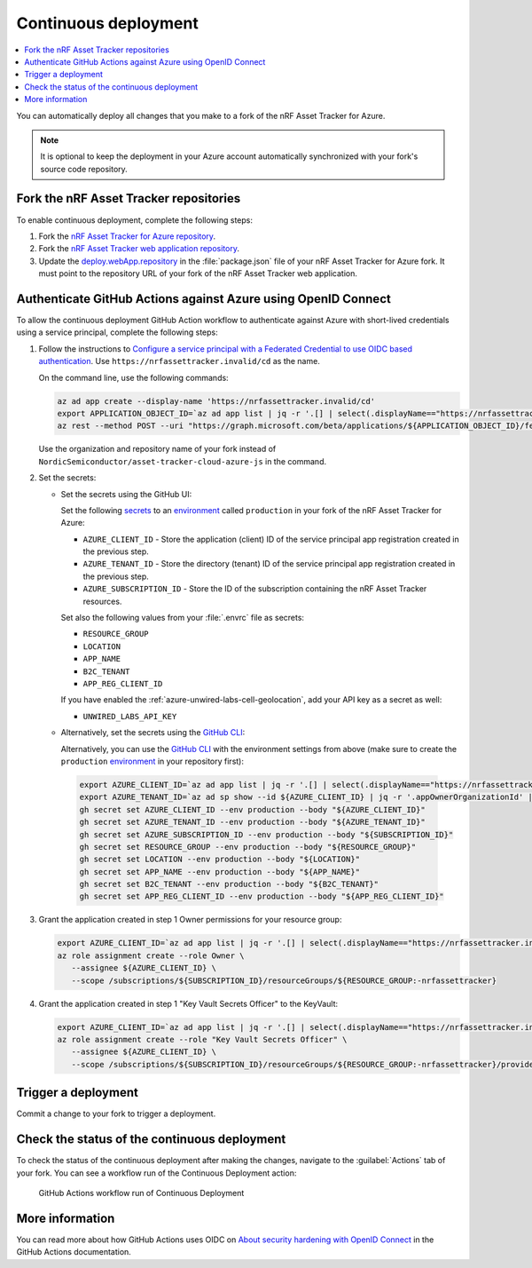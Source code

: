 .. _azure-continuous-deployment:

Continuous deployment
#####################

.. contents::
   :local:
   :depth: 2

You can automatically deploy all changes that you make to a fork of the nRF Asset Tracker for Azure.

.. note::

   It is optional to keep the deployment in your Azure account automatically synchronized with your fork's source code repository.

Fork the nRF Asset Tracker repositories
***************************************

To enable continuous deployment, complete the following steps:

1. Fork the `nRF Asset Tracker for Azure repository <https://github.com/NordicSemiconductor/asset-tracker-cloud-azure-js>`_.

#. Fork the `nRF Asset Tracker web application repository <https://github.com/NordicSemiconductor/asset-tracker-cloud-app-js>`_.

#. Update the `deploy.webApp.repository <https://github.com/NordicSemiconductor/asset-tracker-cloud-azure-js/blob/fd3777cde331286faf10e481bdf1a30327882008/package.json#L111>`_ in the :file:`package.json` file of your nRF Asset Tracker for Azure fork. It must point to the repository URL of your fork of the nRF Asset Tracker web application.

Authenticate GitHub Actions against Azure using OpenID Connect
**************************************************************

To allow the continuous deployment GitHub Action workflow to authenticate against Azure with short-lived credentials using a service principal, complete the following steps:

1. Follow the instructions to `Configure a service principal with a Federated Credential to use OIDC based authentication <https://github.com/Azure/login#configure-a-service-principal-with-a-federated-credential-to-use-oidc-based-authentication>`_.
   Use ``https://nrfassettracker.invalid/cd`` as the name.

   On the command line, use the following commands:

   .. code-block:: bash

      az ad app create --display-name 'https://nrfassettracker.invalid/cd'
      export APPLICATION_OBJECT_ID=`az ad app list | jq -r '.[] | select(.displayName=="https://nrfassettracker.invalid/cd") | .id' | tr -d '\n'`
      az rest --method POST --uri "https://graph.microsoft.com/beta/applications/${APPLICATION_OBJECT_ID}/federatedIdentityCredentials" --body '{"name":"GitHub Actions","issuer":"https://token.actions.githubusercontent.com","subject":"repo:NordicSemiconductor/asset-tracker-cloud-azure-js:environment:production","description":"Allow GitHub Actions to modify Azure resources","audiences":["api://AzureADTokenExchange"]}' 

   Use the organization and repository name of your fork instead of ``NordicSemiconductor/asset-tracker-cloud-azure-js`` in the command.

#. Set the secrets:

   - Set the secrets using the GitHub UI:

     Set the following `secrets <https://docs.github.com/en/rest/reference/actions#secrets>`_ to an `environment <https://docs.github.com/en/actions/reference/environments#creating-an-environment>`_ called ``production`` in your fork of the nRF Asset Tracker for Azure:

     * ``AZURE_CLIENT_ID`` - Store the application (client) ID of the service principal app registration created in the previous step.
     * ``AZURE_TENANT_ID`` - Store the directory (tenant) ID of the service principal app registration created in the previous step.
     * ``AZURE_SUBSCRIPTION_ID`` - Store the ID of the subscription containing the nRF Asset Tracker resources.

     Set also the following values from your :file:`.envrc` file as secrets:

     * ``RESOURCE_GROUP``
     * ``LOCATION``
     * ``APP_NAME``
     * ``B2C_TENANT``
     * ``APP_REG_CLIENT_ID``

     If you have enabled the :ref:`azure-unwired-labs-cell-geolocation`, add your API key as a secret as well:

     * ``UNWIRED_LABS_API_KEY``

   - Alternatively, set the secrets using the `GitHub CLI <https://cli.github.com/>`_:

     Alternatively, you can use the `GitHub CLI <https://cli.github.com/>`_  with the environment settings from above (make sure to create the ``production`` `environment <https://docs.github.com/en/actions/deployment/targeting-different-environments/using-environments-for-deployment>`_ in your repository first):

    .. code-block:: bash

       export AZURE_CLIENT_ID=`az ad app list | jq -r '.[] | select(.displayName=="https://nrfassettracker.invalid/cd") | .appId' | tr -d '\n'`
       export AZURE_TENANT_ID=`az ad sp show --id ${AZURE_CLIENT_ID} | jq -r '.appOwnerOrganizationId' | tr -d '\n'`
       gh secret set AZURE_CLIENT_ID --env production --body "${AZURE_CLIENT_ID}"
       gh secret set AZURE_TENANT_ID --env production --body "${AZURE_TENANT_ID}"
       gh secret set AZURE_SUBSCRIPTION_ID --env production --body "${SUBSCRIPTION_ID}"
       gh secret set RESOURCE_GROUP --env production --body "${RESOURCE_GROUP}"
       gh secret set LOCATION --env production --body "${LOCATION}"
       gh secret set APP_NAME --env production --body "${APP_NAME}"
       gh secret set B2C_TENANT --env production --body "${B2C_TENANT}"
       gh secret set APP_REG_CLIENT_ID --env production --body "${APP_REG_CLIENT_ID}"

#. Grant the application created in step 1 Owner permissions for your resource group:

   .. code-block:: bash

      export AZURE_CLIENT_ID=`az ad app list | jq -r '.[] | select(.displayName=="https://nrfassettracker.invalid/cd") | .appId' | tr -d '\n'`
      az role assignment create --role Owner \
         --assignee ${AZURE_CLIENT_ID} \
         --scope /subscriptions/${SUBSCRIPTION_ID}/resourceGroups/${RESOURCE_GROUP:-nrfassettracker}

#. Grant the application created in step 1 "Key Vault Secrets Officer" to the KeyVault:

   .. code-block:: bash

      export AZURE_CLIENT_ID=`az ad app list | jq -r '.[] | select(.displayName=="https://nrfassettracker.invalid/cd") | .appId' | tr -d '\n'`
      az role assignment create --role "Key Vault Secrets Officer" \
         --assignee ${AZURE_CLIENT_ID} \
         --scope /subscriptions/${SUBSCRIPTION_ID}/resourceGroups/${RESOURCE_GROUP:-nrfassettracker}/providers/Microsoft.KeyVault/vaults/${APP_NAME:-nrfassettracker}

Trigger a deployment
********************

Commit a change to your fork to trigger a deployment.

Check the status of the continuous deployment
*********************************************

To check the status of the continuous deployment after making the changes, navigate to the :guilabel:`Actions` tab of your fork.
You can see a workflow run of the Continuous Deployment action:

.. figure:: ./actions.png
   :alt: GitHub Actions workflow run of Continuous Deployment

   GitHub Actions workflow run of Continuous Deployment

More information
****************

You can read more about how GitHub Actions uses OIDC on `About security hardening with OpenID Connect <https://docs.github.com/en/actions/deployment/security-hardening-your-deployments/about-security-hardening-with-openid-connect>`_ in the GitHub Actions documentation.
